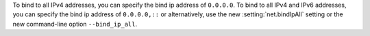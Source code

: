 To bind to all IPv4 addresses, you can specify the bind ip address of
``0.0.0.0``. To bind to all IPv4 and IPv6 addresses, you can specify
the bind ip address of ``0.0.0.0,::`` or alternatively, use the new
:setting:`net.bindIpAll` setting or the new command-line option
``--bind_ip_all``.
